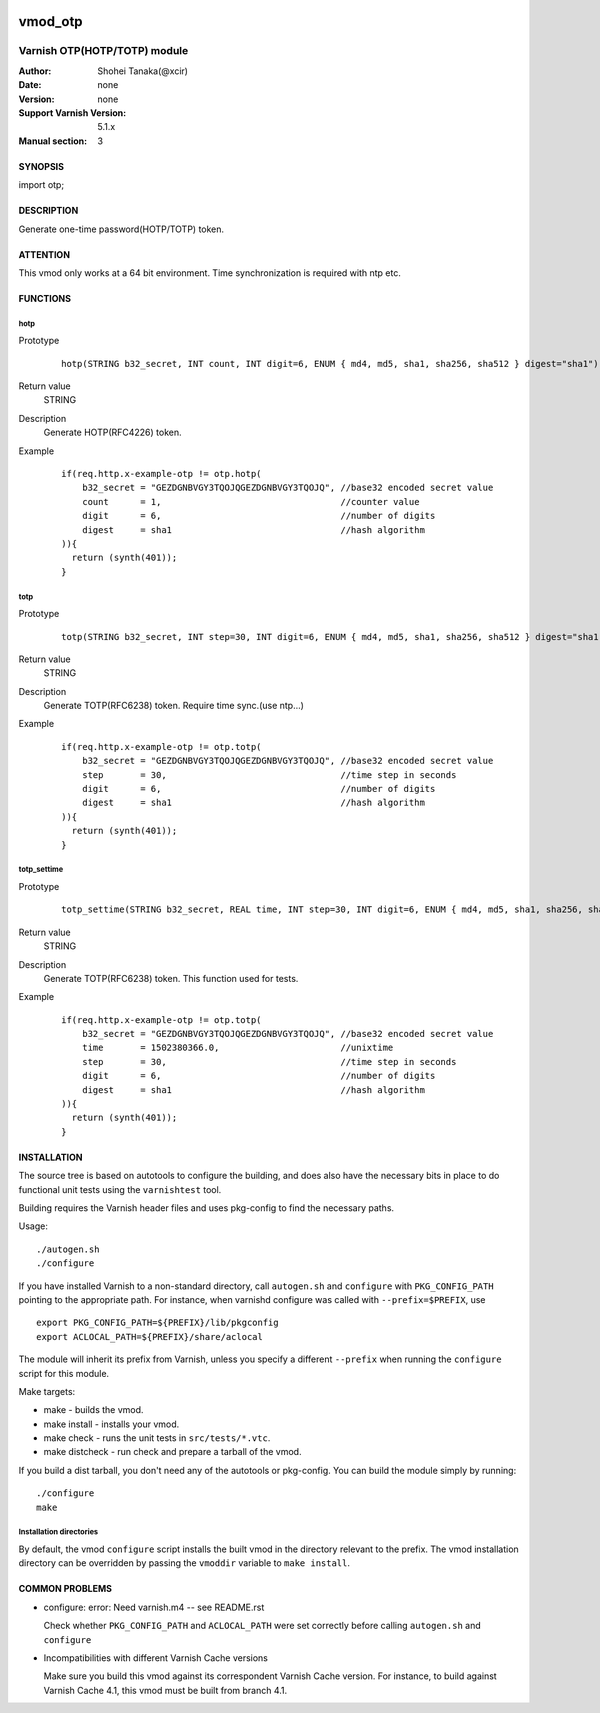 .. image:: https://travis-ci.org/xcir/libvmod-otp.svg?branch=master
    :target: https://travis-ci.org/xcir/libvmod-otp
.. image:: https://scan.coverity.com/projects/13456/badge.svg
    :target: https://scan.coverity.com/projects/xcir-libvmod-otp

===================
vmod_otp
===================

-------------------------------
Varnish OTP(HOTP/TOTP) module
-------------------------------

:Author: Shohei Tanaka(@xcir)
:Date: none
:Version: none
:Support Varnish Version: 5.1.x
:Manual section: 3

SYNOPSIS
========

import otp;

DESCRIPTION
===========

Generate one-time password(HOTP/TOTP) token.


ATTENTION
=========

This vmod only works at a 64 bit environment.
Time synchronization is required with ntp etc.

FUNCTIONS
=========

hotp
-----

Prototype
        ::

                hotp(STRING b32_secret, INT count, INT digit=6, ENUM { md4, md5, sha1, sha256, sha512 } digest="sha1")
Return value
	STRING
Description
	Generate HOTP(RFC4226) token.
Example
        ::

                if(req.http.x-example-otp != otp.hotp(
                    b32_secret = "GEZDGNBVGY3TQOJQGEZDGNBVGY3TQOJQ", //base32 encoded secret value
                    count      = 1,                                  //counter value
                    digit      = 6,                                  //number of digits
                    digest     = sha1                                //hash algorithm
                )){
                  return (synth(401));
                }

totp
-----

Prototype
        ::

                totp(STRING b32_secret, INT step=30, INT digit=6, ENUM { md4, md5, sha1, sha256, sha512 } digest="sha1")
Return value
	STRING
Description
	Generate TOTP(RFC6238) token.
	Require time sync.(use ntp...)
Example
        ::

                if(req.http.x-example-otp != otp.totp(
                    b32_secret = "GEZDGNBVGY3TQOJQGEZDGNBVGY3TQOJQ", //base32 encoded secret value
                    step       = 30,                                 //time step in seconds
                    digit      = 6,                                  //number of digits
                    digest     = sha1                                //hash algorithm
                )){
                  return (synth(401));
                }
totp_settime
---------------

Prototype
        ::

                totp_settime(STRING b32_secret, REAL time, INT step=30, INT digit=6, ENUM { md4, md5, sha1, sha256, sha512 } digest="sha1")
Return value
	STRING
Description
	Generate TOTP(RFC6238) token.
	This function used for tests.
Example
        ::

                if(req.http.x-example-otp != otp.totp(
                    b32_secret = "GEZDGNBVGY3TQOJQGEZDGNBVGY3TQOJQ", //base32 encoded secret value
                    time       = 1502380366.0,                       //unixtime
                    step       = 30,                                 //time step in seconds
                    digit      = 6,                                  //number of digits
                    digest     = sha1                                //hash algorithm
                )){
                  return (synth(401));
                }

INSTALLATION
============

The source tree is based on autotools to configure the building, and
does also have the necessary bits in place to do functional unit tests
using the ``varnishtest`` tool.

Building requires the Varnish header files and uses pkg-config to find
the necessary paths.

Usage::

 ./autogen.sh
 ./configure

If you have installed Varnish to a non-standard directory, call
``autogen.sh`` and ``configure`` with ``PKG_CONFIG_PATH`` pointing to
the appropriate path. For instance, when varnishd configure was called
with ``--prefix=$PREFIX``, use

::

 export PKG_CONFIG_PATH=${PREFIX}/lib/pkgconfig
 export ACLOCAL_PATH=${PREFIX}/share/aclocal

The module will inherit its prefix from Varnish, unless you specify a
different ``--prefix`` when running the ``configure`` script for this
module.

Make targets:

* make - builds the vmod.
* make install - installs your vmod.
* make check - runs the unit tests in ``src/tests/*.vtc``.
* make distcheck - run check and prepare a tarball of the vmod.

If you build a dist tarball, you don't need any of the autotools or
pkg-config. You can build the module simply by running::

 ./configure
 make

Installation directories
------------------------

By default, the vmod ``configure`` script installs the built vmod in the
directory relevant to the prefix. The vmod installation directory can be
overridden by passing the ``vmoddir`` variable to ``make install``.


COMMON PROBLEMS
===============


* configure: error: Need varnish.m4 -- see README.rst

  Check whether ``PKG_CONFIG_PATH`` and ``ACLOCAL_PATH`` were set correctly
  before calling ``autogen.sh`` and ``configure``

* Incompatibilities with different Varnish Cache versions

  Make sure you build this vmod against its correspondent Varnish Cache version.
  For instance, to build against Varnish Cache 4.1, this vmod must be built from
  branch 4.1.
